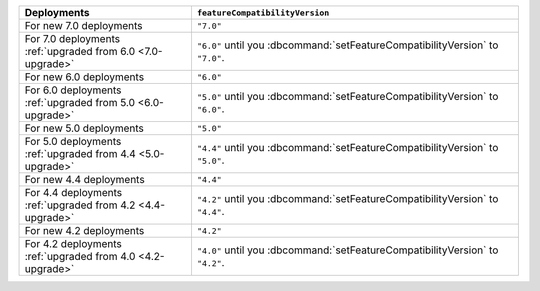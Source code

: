 .. list-table::
   :header-rows: 1
   :widths: 38 72

   * - Deployments
     - ``featureCompatibilityVersion``

   * - For new 7.0 deployments
     - ``"7.0"``

   * - For 7.0 deployments :ref:`upgraded from 6.0 <7.0-upgrade>`
     
     - ``"6.0"`` until you :dbcommand:`setFeatureCompatibilityVersion` to ``"7.0"``. 
   
   * - For new 6.0 deployments
     - ``"6.0"``

   * - For 6.0 deployments :ref:`upgraded from 5.0 <6.0-upgrade>`
     
     - ``"5.0"`` until you :dbcommand:`setFeatureCompatibilityVersion` to ``"6.0"``. 

   * - For new 5.0 deployments
     - ``"5.0"``

   * - For 5.0 deployments :ref:`upgraded from 4.4 <5.0-upgrade>`

     - ``"4.4"`` until you :dbcommand:`setFeatureCompatibilityVersion` to ``"5.0"``.

   * - For new 4.4 deployments
     - ``"4.4"``

   * - For 4.4 deployments :ref:`upgraded from 4.2 <4.4-upgrade>`

     - ``"4.2"`` until you :dbcommand:`setFeatureCompatibilityVersion` to ``"4.4"``.

   * - For new 4.2 deployments
     - ``"4.2"``

   * - For 4.2 deployments :ref:`upgraded from 4.0 <4.2-upgrade>`

     - ``"4.0"`` until you :dbcommand:`setFeatureCompatibilityVersion` to ``"4.2"``.

